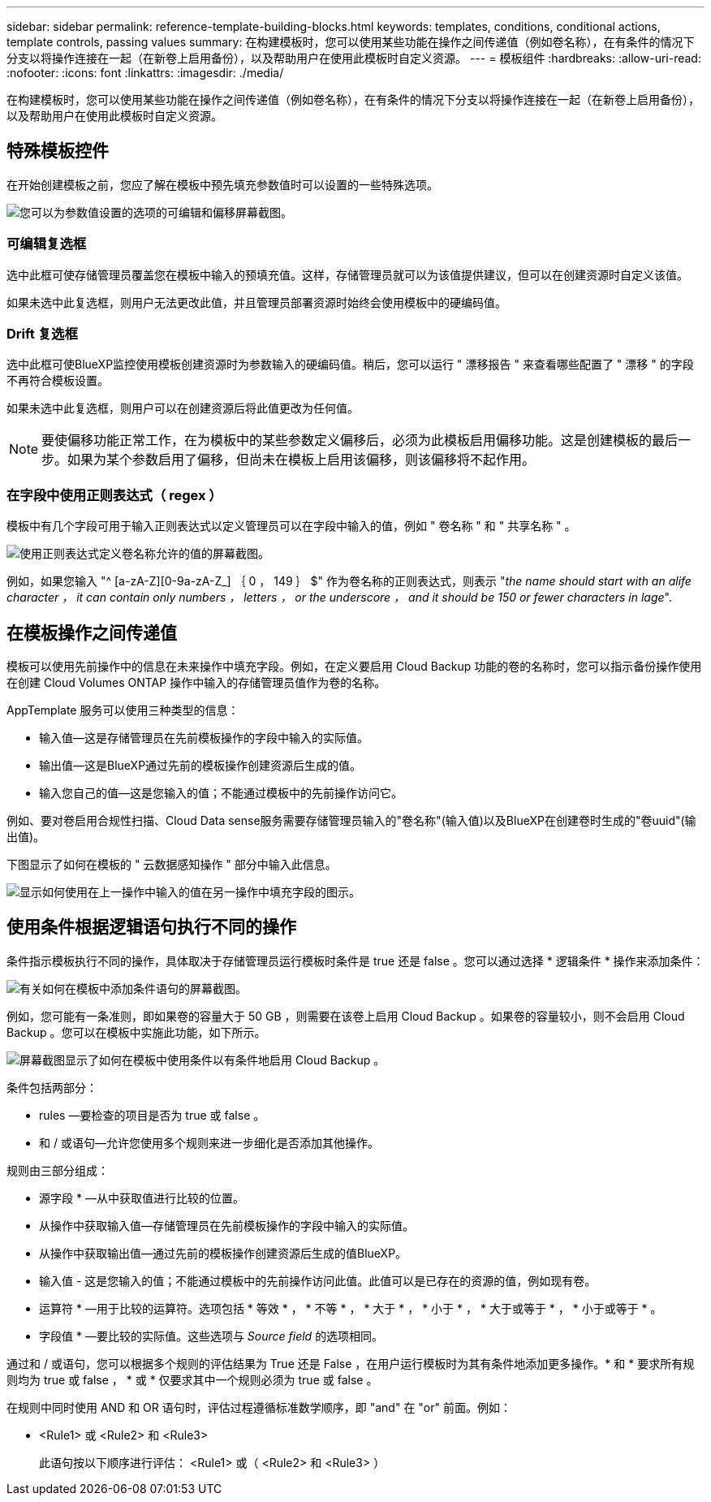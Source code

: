 ---
sidebar: sidebar 
permalink: reference-template-building-blocks.html 
keywords: templates, conditions, conditional actions, template controls, passing values 
summary: 在构建模板时，您可以使用某些功能在操作之间传递值（例如卷名称），在有条件的情况下分支以将操作连接在一起（在新卷上启用备份），以及帮助用户在使用此模板时自定义资源。 
---
= 模板组件
:hardbreaks:
:allow-uri-read: 
:nofooter: 
:icons: font
:linkattrs: 
:imagesdir: ./media/


[role="lead"]
在构建模板时，您可以使用某些功能在操作之间传递值（例如卷名称），在有条件的情况下分支以将操作连接在一起（在新卷上启用备份），以及帮助用户在使用此模板时自定义资源。



== 特殊模板控件

在开始创建模板之前，您应了解在模板中预先填充参数值时可以设置的一些特殊选项。

image:screenshot_template_options.png["您可以为参数值设置的选项的可编辑和偏移屏幕截图。"]



=== 可编辑复选框

选中此框可使存储管理员覆盖您在模板中输入的预填充值。这样，存储管理员就可以为该值提供建议，但可以在创建资源时自定义该值。

如果未选中此复选框，则用户无法更改此值，并且管理员部署资源时始终会使用模板中的硬编码值。



=== Drift 复选框

选中此框可使BlueXP监控使用模板创建资源时为参数输入的硬编码值。稍后，您可以运行 " 漂移报告 " 来查看哪些配置了 " 漂移 " 的字段不再符合模板设置。

如果未选中此复选框，则用户可以在创建资源后将此值更改为任何值。


NOTE: 要使偏移功能正常工作，在为模板中的某些参数定义偏移后，必须为此模板启用偏移功能。这是创建模板的最后一步。如果为某个参数启用了偏移，但尚未在模板上启用该偏移，则该偏移将不起作用。



=== 在字段中使用正则表达式（ regex ）

模板中有几个字段可用于输入正则表达式以定义管理员可以在字段中输入的值，例如 " 卷名称 " 和 " 共享名称 " 。

image:screenshot_template_regex.png["使用正则表达式定义卷名称允许的值的屏幕截图。"]

例如，如果您输入 "^ [a-zA-Z][0-9a-zA-Z_] ｛ 0 ， 149 ｝ $" 作为卷名称的正则表达式，则表示 "_the name should start with an alife character ， it can contain only numbers ， letters ， or the underscore ， and it should be 150 or fewer characters in lage_".



== 在模板操作之间传递值

模板可以使用先前操作中的信息在未来操作中填充字段。例如，在定义要启用 Cloud Backup 功能的卷的名称时，您可以指示备份操作使用在创建 Cloud Volumes ONTAP 操作中输入的存储管理员值作为卷的名称。

AppTemplate 服务可以使用三种类型的信息：

* 输入值—这是存储管理员在先前模板操作的字段中输入的实际值。
* 输出值—这是BlueXP通过先前的模板操作创建资源后生成的值。
* 输入您自己的值—这是您输入的值；不能通过模板中的先前操作访问它。


例如、要对卷启用合规性扫描、Cloud Data sense服务需要存储管理员输入的"卷名称"(输入值)以及BlueXP在创建卷时生成的"卷uuid"(输出值)。

下图显示了如何在模板的 " 云数据感知操作 " 部分中输入此信息。

image:screenshot_template_variable_input_output.png["显示如何使用在上一操作中输入的值在另一操作中填充字段的图示。"]



== 使用条件根据逻辑语句执行不同的操作

条件指示模板执行不同的操作，具体取决于存储管理员运行模板时条件是 true 还是 false 。您可以通过选择 * 逻辑条件 * 操作来添加条件：

image:screenshot_template_select_condition.png["有关如何在模板中添加条件语句的屏幕截图。"]

例如，您可能有一条准则，即如果卷的容量大于 50 GB ，则需要在该卷上启用 Cloud Backup 。如果卷的容量较小，则不会启用 Cloud Backup 。您可以在模板中实施此功能，如下所示。

image:screenshot_template_condition_example.png["屏幕截图显示了如何在模板中使用条件以有条件地启用 Cloud Backup 。"]

条件包括两部分：

* rules —要检查的项目是否为 true 或 false 。
* 和 / 或语句—允许您使用多个规则来进一步细化是否添加其他操作。


规则由三部分组成：

* 源字段 * —从中获取值进行比较的位置。

* 从操作中获取输入值—存储管理员在先前模板操作的字段中输入的实际值。
* 从操作中获取输出值—通过先前的模板操作创建资源后生成的值BlueXP。
* 输入值 - 这是您输入的值；不能通过模板中的先前操作访问此值。此值可以是已存在的资源的值，例如现有卷。


* 运算符 * —用于比较的运算符。选项包括 * 等效 * ， * 不等 * ， * 大于 * ， * 小于 * ， * 大于或等于 * ， * 小于或等于 * 。

* 字段值 * —要比较的实际值。这些选项与 _Source field_ 的选项相同。

通过和 / 或语句，您可以根据多个规则的评估结果为 True 还是 False ，在用户运行模板时为其有条件地添加更多操作。* 和 * 要求所有规则均为 true 或 false ， * 或 * 仅要求其中一个规则必须为 true 或 false 。

在规则中同时使用 AND 和 OR 语句时，评估过程遵循标准数学顺序，即 "and" 在 "or" 前面。例如：

* <Rule1> 或 <Rule2> 和 <Rule3>
+
此语句按以下顺序进行评估： <Rule1> 或（ <Rule2> 和 <Rule3> ）


